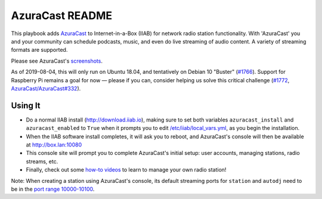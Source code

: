 ==========
AzuraCast README
==========

This playbook adds `AzuraCast <https://azuracast.com/>`_ to Internet-in-a-Box (IIAB) for network radio station functionality.  With 'AzuraCast' you and your community can schedule podcasts, music, and even do live streaming of audio content.  A variety of streaming formats are supported.

Please see AzuraCast's `screenshots <https://www.azuracast.com/about/screenshots.html>`_.

As of 2019-08-04, this will only run on Ubuntu 18.04, and tentatively on Debian 10 "Buster" (`#1766 <https://github.com/iiab/iiab/issues/1766>`_).  Support for Raspberry Pi remains a goal for now — please if you can, consider helping us solve this critical challenge (`#1772 <https://github.com/iiab/iiab/issues/1772>`_, `AzuraCast/AzuraCast#332 <https://github.com/AzuraCast/AzuraCast/issues/332>`_).

Using It
--------

* Do a normal IIAB install (http://download.iiab.io), making sure to set both variables ``azuracast_install`` and ``azuracast_enabled`` to ``True`` when it prompts you to edit `/etc/iiab/local_vars.yml <http://FAQ.IIAB.IO#What_is_local_vars.yml_and_how_do_I_customize_it.3F>`_, as you begin the installation. 
* When the IIAB software install completes, it will ask you to reboot, and AzuraCast's console will then be available at http://box.lan:10080
* This console site will prompt you to complete AzuraCast's initial setup: user accounts, managing stations, radio streams, etc.
* Finally, check out some `how-to videos <https://www.youtube.com/watch?v=b1Rxlu5P804>`_ to learn to manage your own radio station!

Note: When creating a station using AzuraCast's console, its default streaming ports for ``station`` and ``autodj`` need to be in the `port range 10000-10100 <https://github.com/iiab/iiab/wiki/IIAB-Networking#list-of-ports--services>`_.
